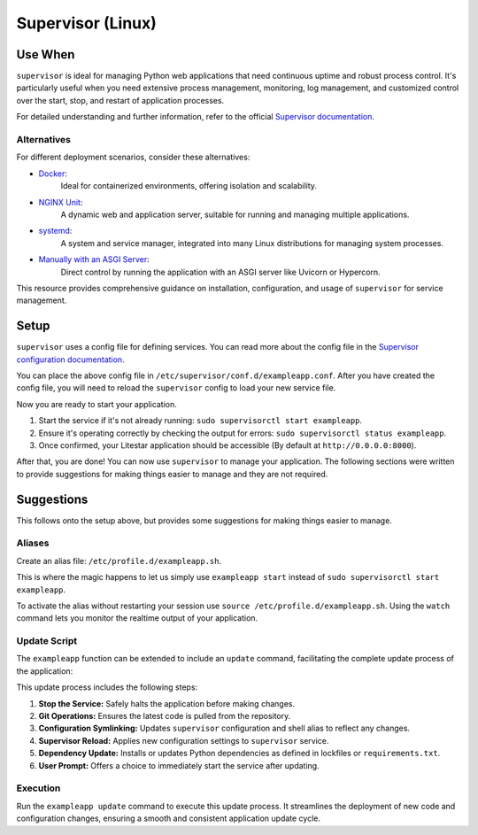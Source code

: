 Supervisor (Linux)
==================

Use When
--------

``supervisor`` is ideal for managing Python web applications that need continuous uptime and robust process control.
It's particularly useful when you need extensive process management, monitoring, log management, and
customized control over the start, stop, and restart of application processes.

For detailed understanding and further information, refer to the official
`Supervisor documentation <http://supervisord.org/introduction.html>`_.

Alternatives
~~~~~~~~~~~~

For different deployment scenarios, consider these alternatives:

- `Docker <https://www.docker.com/>`_:
    Ideal for containerized environments, offering isolation and scalability.
- `NGINX Unit <https://unit.nginx.org/>`_:
    A dynamic web and application server, suitable for running and managing multiple applications.
- `systemd <https://www.freedesktop.org/wiki/Software/systemd/>`_:
    A system and service manager, integrated into many Linux distributions for managing system processes.
- `Manually with an ASGI Server <https://asgi.readthedocs.io/en/latest/>`_:
    Direct control by running the application with an ASGI server like Uvicorn or Hypercorn.

This resource provides comprehensive guidance on installation, configuration, and usage of
``supervisor`` for service management.

.. _conf_file:

Setup
-----

``supervisor`` uses a config file for defining services. You can read more about the config file
in the `Supervisor configuration documentation <http://supervisord.org/configuration.html>`_.

.. code-block:: ini
    :caption: Example supervisor config file

    [program:exampleapp]  # Defines the service name.
    directory=/opt/exampleapp/src  # Specifies the directory where the service should run.
    command=/opt/exampleapp/venv/bin/litestar app.py  # Specifies the command to run the service.
    redirect_stderr=true  # Redirects stderr to stdout.
    stdout_logfile=/var/log/exampleapp.log  # Specifies the log file to write to.
    stdout_logfile_backups=10  # Specifies the number of backups to keep.
    autostart=true  # Specifies that the service should start automatically when ``supervisor`` starts.
    autorestart=true  # Specifies that the service should restart automatically if it exits unexpectedly.

You can place the above config file in ``/etc/supervisor/conf.d/exampleapp.conf``.
After you have created the config file, you will need to reload the ``supervisor`` config to load your new service file.

.. dropdown:: Helpful Commands

    .. code-block:: sh
        :caption: Reload supervisor config

        sudo supervisorctl reread
        sudo supervisorctl update

    .. code-block:: sh
        :caption: Start/Stop/Restart/Status

        sudo supervisorctl start exampleapp
        sudo supervisorctl stop exampleapp
        sudo supervisorctl restart exampleapp
        sudo supervisorctl status exampleapp

    .. code-block:: sh
        :caption: View logs

        sudo supervisorctl tail -f exampleapp

Now you are ready to start your application.

#. Start the service if it's not already running: ``sudo supervisorctl start exampleapp``.
#. Ensure it's operating correctly by checking the output for errors: ``sudo supervisorctl status exampleapp``.
#. Once confirmed, your Litestar application should be accessible (By default at ``http://0.0.0.0:8000``).

After that, you are done! You can now use ``supervisor`` to manage your application.
The following sections were written to provide suggestions for making things easier to manage and they are not required.

Suggestions
-----------

.. tip::

This follows onto the setup above, but provides some suggestions for making things easier to manage.

Aliases
~~~~~~~

Create an alias file: ``/etc/profile.d/exampleapp.sh``.

This is where the magic happens to let us simply use ``exampleapp start`` instead of
``sudo supervisorctl start exampleapp``.

.. dropdown:: Alias Examples

    .. code-block:: sh
        :caption: Example commands provided by the alias file

        exampleapp start
        exampleapp stop
        exampleapp restart
        exampleapp status
        exampleapp watch

    .. code-block:: sh
        :caption: Example alias file
        :linenos:

        exampleapp() {
          case $1 in
            start)
              echo "Starting exampleapp..."
              sudo supervisorctl start exampleapp
              ;;

            stop)
              echo "Stopping exampleapp..."
              sudo supervisorctl stop exampleapp
              ;;

            restart)
              echo "Restarting exampleapp..."
              sudo supervisorctl restart exampleapp
              ;;

            status)
              echo "Checking status of exampleapp..."
              sudo supervisorctl status exampleapp
              ;;

            watch)
              echo "Tailing logs for exampleapp..."
              sudo supervisorctl tail -f exampleapp
              ;;

            help)
              cat << EOF
              Available options:
                exampleapp start    - Start the exampleapp service
                exampleapp stop     - Stop the exampleapp service
                exampleapp restart  - Restart the exampleapp service
                exampleapp status   - Check the status of the exampleapp service
                exampleapp watch    - Tail the logs for the exampleapp service
              EOF
              ;;

            *)
              echo "Unknown command: $1"
              echo "Use 'exampleapp help' for a list of available commands."
              ;;
          esac
        }

To activate the alias without restarting your session use ``source /etc/profile.d/exampleapp.sh``.
Using the ``watch`` command lets you monitor the realtime output of your application.

Update Script
~~~~~~~~~~~~~

The ``exampleapp`` function can be extended to include an ``update`` command,
facilitating the complete update process of the application:

.. dropdown:: Update Script Example

    .. code-block:: sh
        :caption: Example update command
        :linenos:

        exampleapp() {
          case $1 in
            # ... other cases ... #

            update)
              echo "Updating exampleapp..."

              # Stop the service
              echo " > Stopping service..."
              sudo supervisorctl stop exampleapp

              # Update application files
              echo " > Pulling latest changes from repository..."
              cd /opt/exampleapp
              git fetch --all
              git reset --hard origin/master

              # Update Supervisor configuration and alias
              echo " > Updating Supervisor and shell configurations..."
              sudo ln -sf /opt/exampleapp/server/service.conf /etc/supervisor/conf.d/exampleapp.conf
              sudo ln -sf /opt/exampleapp/server/alias.sh /etc/profile.d/exampleapp.sh
              source /etc/profile.d/exampleapp.sh

              # Update Supervisor to apply new configurations
              echo " > Reloading Supervisor configuration..."
              sudo supervisorctl reread
              sudo supervisorctl update

              # Update Python dependencies using requirements.txt
              # Here you could replace with poetry, pdm, etc., alleviating the need for
              # a requirements.txt file and virtual environment activation.
              source venv/bin/activate
              echo " > Installing updated dependencies..."
              python3 -m pip install -r requirements.txt
              deactivate

              # ... other update processes like docs building, cleanup, etc. ... #

              echo "Update process complete."

              # Prompt to start the service
              read -p "Start the service? (y/n) " -n 1 -r
              echo
              if [[ $REPLY =~ ^[Yy]$ ]]
              then
                  echo " > Starting service..."
                  sudo supervisorctl start exampleapp
              fi
              ;;

            # ... #
          esac
        }

This update process includes the following steps:

#. **Stop the Service:** Safely halts the application before making changes.
#. **Git Operations:** Ensures the latest code is pulled from the repository.
#. **Configuration Symlinking:** Updates ``supervisor`` configuration and shell alias to reflect any changes.
#. **Supervisor Reload:** Applies new configuration settings to ``supervisor`` service.
#. **Dependency Update:** Installs or updates Python dependencies as defined in lockfiles or ``requirements.txt``.
#. **User Prompt:** Offers a choice to immediately start the service after updating.

Execution
~~~~~~~~~

Run the ``exampleapp update`` command to execute this update process.
It streamlines the deployment of new code and configuration changes,
ensuring a smooth and consistent application update cycle.
